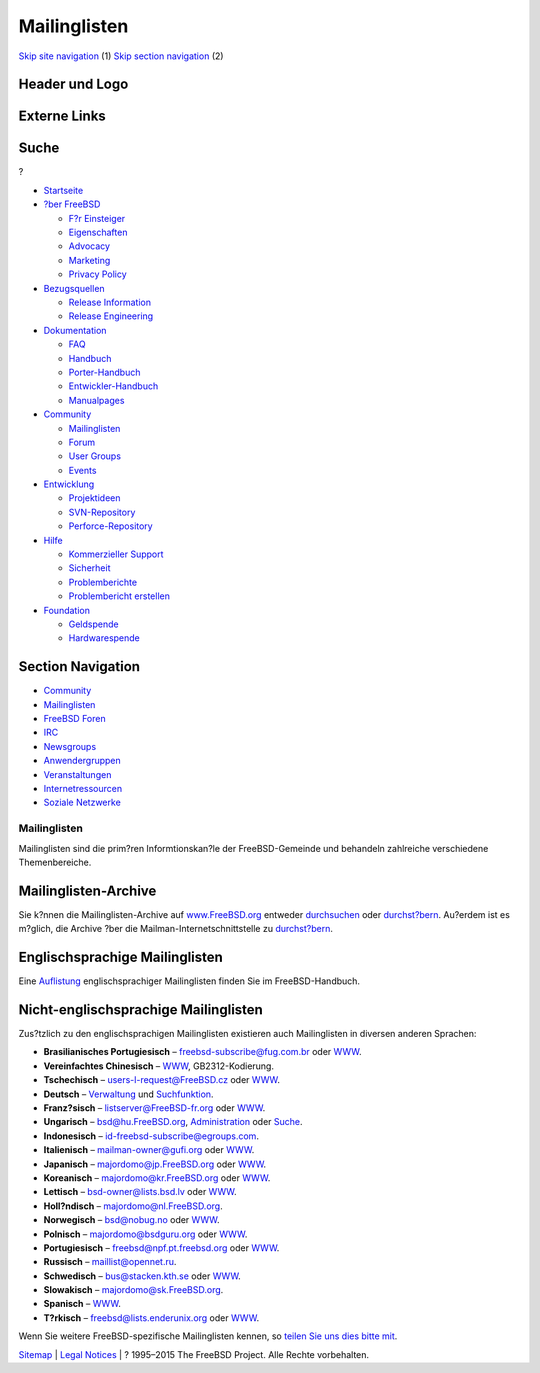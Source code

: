 =============
Mailinglisten
=============

.. raw:: html

   <div id="containerwrap">

.. raw:: html

   <div id="container">

`Skip site navigation <#content>`__ (1) `Skip section
navigation <#contentwrap>`__ (2)

.. raw:: html

   <div id="headercontainer">

.. raw:: html

   <div id="header">

Header und Logo
---------------

.. raw:: html

   <div id="headerlogoleft">

|FreeBSD|

.. raw:: html

   </div>

.. raw:: html

   <div id="headerlogoright">

Externe Links
-------------

.. raw:: html

   <div id="searchnav">

.. raw:: html

   </div>

.. raw:: html

   <div id="search">

.. raw:: html

   <div>

Suche
-----

.. raw:: html

   <div>

?

.. raw:: html

   </div>

.. raw:: html

   </div>

.. raw:: html

   </div>

.. raw:: html

   </div>

.. raw:: html

   </div>

.. raw:: html

   <div id="menu">

-  `Startseite <../>`__

-  `?ber FreeBSD <../about.html>`__

   -  `F?r Einsteiger <../projects/newbies.html>`__
   -  `Eigenschaften <../features.html>`__
   -  `Advocacy <../../advocacy/>`__
   -  `Marketing <../../marketing/>`__
   -  `Privacy Policy <../../privacy.html>`__

-  `Bezugsquellen <../where.html>`__

   -  `Release Information <../releases/>`__
   -  `Release Engineering <../../releng/>`__

-  `Dokumentation <../docs.html>`__

   -  `FAQ <../../doc/de_DE.ISO8859-1/books/faq/>`__
   -  `Handbuch <../../doc/de_DE.ISO8859-1/books/handbook/>`__
   -  `Porter-Handbuch <../../doc/de_DE.ISO8859-1/books/porters-handbook>`__
   -  `Entwickler-Handbuch <../../doc/de_DE.ISO8859-1/books/developers-handbook>`__
   -  `Manualpages <//www.FreeBSD.org/cgi/man.cgi>`__

-  `Community <../community.html>`__

   -  `Mailinglisten <../community/mailinglists.html>`__
   -  `Forum <http://forums.freebsd.org>`__
   -  `User Groups <../../usergroups.html>`__
   -  `Events <../../events/events.html>`__

-  `Entwicklung <../../projects/index.html>`__

   -  `Projektideen <http://wiki.FreeBSD.org/IdeasPage>`__
   -  `SVN-Repository <http://svnweb.FreeBSD.org>`__
   -  `Perforce-Repository <http://p4web.FreeBSD.org>`__

-  `Hilfe <../support.html>`__

   -  `Kommerzieller Support <../../commercial/commercial.html>`__
   -  `Sicherheit <../../security/>`__
   -  `Problemberichte <//www.FreeBSD.org/cgi/query-pr-summary.cgi>`__
   -  `Problembericht erstellen <../send-pr.html>`__

-  `Foundation <http://www.freebsdfoundation.org/>`__

   -  `Geldspende <http://www.freebsdfoundation.org/donate/>`__
   -  `Hardwarespende <../../donations/>`__

.. raw:: html

   </div>

.. raw:: html

   </div>

.. raw:: html

   <div id="content">

.. raw:: html

   <div id="sidewrap">

.. raw:: html

   <div id="sidenav">

Section Navigation
------------------

-  `Community <../community.html>`__
-  `Mailinglisten <../community/mailinglists.html>`__
-  `FreeBSD Foren <http://forums.freebsd.org/>`__
-  `IRC <../community/irc.html>`__
-  `Newsgroups <../community/newsgroups.html>`__
-  `Anwendergruppen <../../usergroups.html>`__
-  `Veranstaltungen <../../events/events.html>`__
-  `Internetressourcen <../community/webresources.html>`__
-  `Soziale Netzwerke <../../community/social.html>`__

.. raw:: html

   </div>

.. raw:: html

   </div>

.. raw:: html

   <div id="contentwrap">

Mailinglisten
=============

Mailinglisten sind die prim?ren Informtionskan?le der FreeBSD-Gemeinde
und behandeln zahlreiche verschiedene Themenbereiche.

Mailinglisten-Archive
---------------------

Sie k?nnen die Mailinglisten-Archive auf
`www.FreeBSD.org <http://www.FreeBSD.org/>`__ entweder
`durchsuchen <../../search/search.html#mailinglists>`__ oder
`durchst?bern <http://www.FreeBSD.org/mail/>`__. Au?erdem ist es
m?glich, die Archive ?ber die Mailman-Internetschnittstelle zu
`durchst?bern <http://lists.FreeBSD.org/mailman/listinfo>`__.

Englischsprachige Mailinglisten
-------------------------------

Eine
`Auflistung <../../doc/de_DE.ISO8859-1/books/handbook/eresources.html#ERESOURCES-MAIL>`__
englischsprachiger Mailinglisten finden Sie im FreeBSD-Handbuch.

Nicht-englischsprachige Mailinglisten
-------------------------------------

Zus?tzlich zu den englischsprachigen Mailinglisten existieren auch
Mailinglisten in diversen anderen Sprachen:

-  **Brasilianisches Portugiesisch** – freebsd-subscribe@fug.com.br oder
   `WWW <http://www.fug.com.br/>`__.
-  **Vereinfachtes Chinesisch** –
   `WWW <http://lists.cn.FreeBSD.org/mailman/listinfo>`__,
   GB2312-Kodierung.
-  **Tschechisch** – users-l-request@FreeBSD.cz oder
   `WWW <http://www.cz.FreeBSD.org/listserv/listinfo/users-l/>`__.
-  **Deutsch** –
   `Verwaltung <http://www.freebsd.de/mailinglists.html>`__ und
   `Suchfunktion <http://www.freebsd.de>`__.
-  **Franz?sisch** – listserver@FreeBSD-fr.org oder
   `WWW <http://www.FreeBSD-fr.org/>`__.
-  **Ungarisch** – bsd@hu.FreeBSD.org,
   `Administration <https://lists.hu.FreeBSD.org/mailman/listinfo/bsd/>`__
   oder `Suche <http://lists.hu.FreeBSD.org/pipermail/bsd/>`__.
-  **Indonesisch** – id-freebsd-subscribe@egroups.com.
-  **Italienisch** – mailman-owner@gufi.org oder
   `WWW <http://liste.gufi.org/>`__.
-  **Japanisch** – majordomo@jp.FreeBSD.org oder
   `WWW <http://www.jp.FreeBSD.org/ml.html>`__.
-  **Koreanisch** – majordomo@kr.FreeBSD.org oder
   `WWW <http://www.kr.FreeBSD.org/support.shtml#mailing-list>`__.
-  **Lettisch** – bsd-owner@lists.bsd.lv oder
   `WWW <http://lists.bsd.lv/>`__.
-  **Holl?ndisch** – majordomo@nl.FreeBSD.org.
-  **Norwegisch** – bsd@nobug.no oder `WWW <http://www.nobug.no/>`__.
-  **Polnisch** – majordomo@bsdguru.org oder
   `WWW <http://www.bsdguru.org/indeX.php?f=1080001>`__.
-  **Portugiesisch** – freebsd@npf.pt.freebsd.org oder
   `WWW <http://npf.pt.freebsd.org/mailman/listinfo/freebsd>`__.
-  **Russisch** – maillist@opennet.ru.
-  **Schwedisch** – bus@stacken.kth.se oder
   `WWW <https://lists.stacken.kth.se/mailman/listinfo/bus>`__.
-  **Slowakisch** – majordomo@sk.FreeBSD.org.
-  **Spanisch** –
   `WWW <https://listas.es.FreeBSD.org/mailman/listinfo>`__.
-  **T?rkisch** – freebsd@lists.enderunix.org oder
   `WWW <http://lists.enderunix.org>`__.

Wenn Sie weitere FreeBSD-spezifische Mailinglisten kennen, so `teilen
Sie uns dies bitte mit <../mailto.html>`__.

.. raw:: html

   </div>

.. raw:: html

   </div>

.. raw:: html

   <div id="footer">

`Sitemap <../../search/index-site.html>`__ \| `Legal
Notices <../../copyright/>`__ \| ? 1995–2015 The FreeBSD Project. Alle
Rechte vorbehalten.

.. raw:: html

   </div>

.. raw:: html

   </div>

.. raw:: html

   </div>

.. |FreeBSD| image:: ../../layout/images/logo-red.png
   :target: ..
